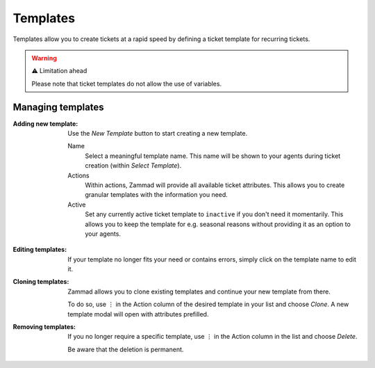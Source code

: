 Templates
=========

Templates allow you to create tickets at a rapid speed by defining a
ticket template for recurring tickets.

.. figure:: /images/manage/templates/template-management.png
   :alt: Screenshot showing Zammad's (ticket) template management page
   :width: 90%

.. warning:: ⚠️ Limitation ahead

   Please note that ticket templates do not allow the use of variables.

Managing templates
------------------

:Adding new template:
   Use the *New Template* button to start creating a new template.

   Name
      Select a meaningful template name. This name will be shown to your agents
      during ticket creation (within *Select Template*).

   Actions
      Within actions, Zammad will provide all available ticket attributes.
      This allows you to create granular templates with the information you
      need.

   Active
      Set any currently active ticket template to ``inactive`` if you don't
      need it momentarily. This allows you to keep the template for e.g.
      seasonal reasons without providing it as an option to your agents.

   .. figure:: /images/manage/templates/adding-new-template.png
      :scale: 70%
      :alt: Screenshot showing the template configuration

:Editing templates:
   If your template no longer fits your need or contains errors, simply
   click on the template name to edit it.

:Cloning templates:
   Zammad allows you to clone existing templates and continue your new
   template from there.

   To do so, use ⋮ in the Action column of the desired template in your list
   and choose *Clone*. A new template modal will open with attributes prefilled.

:Removing templates:
   If you no longer require a specific template, use ⋮ in the Action column
   in the list and choose *Delete*.

   Be aware that the deletion is permanent.

